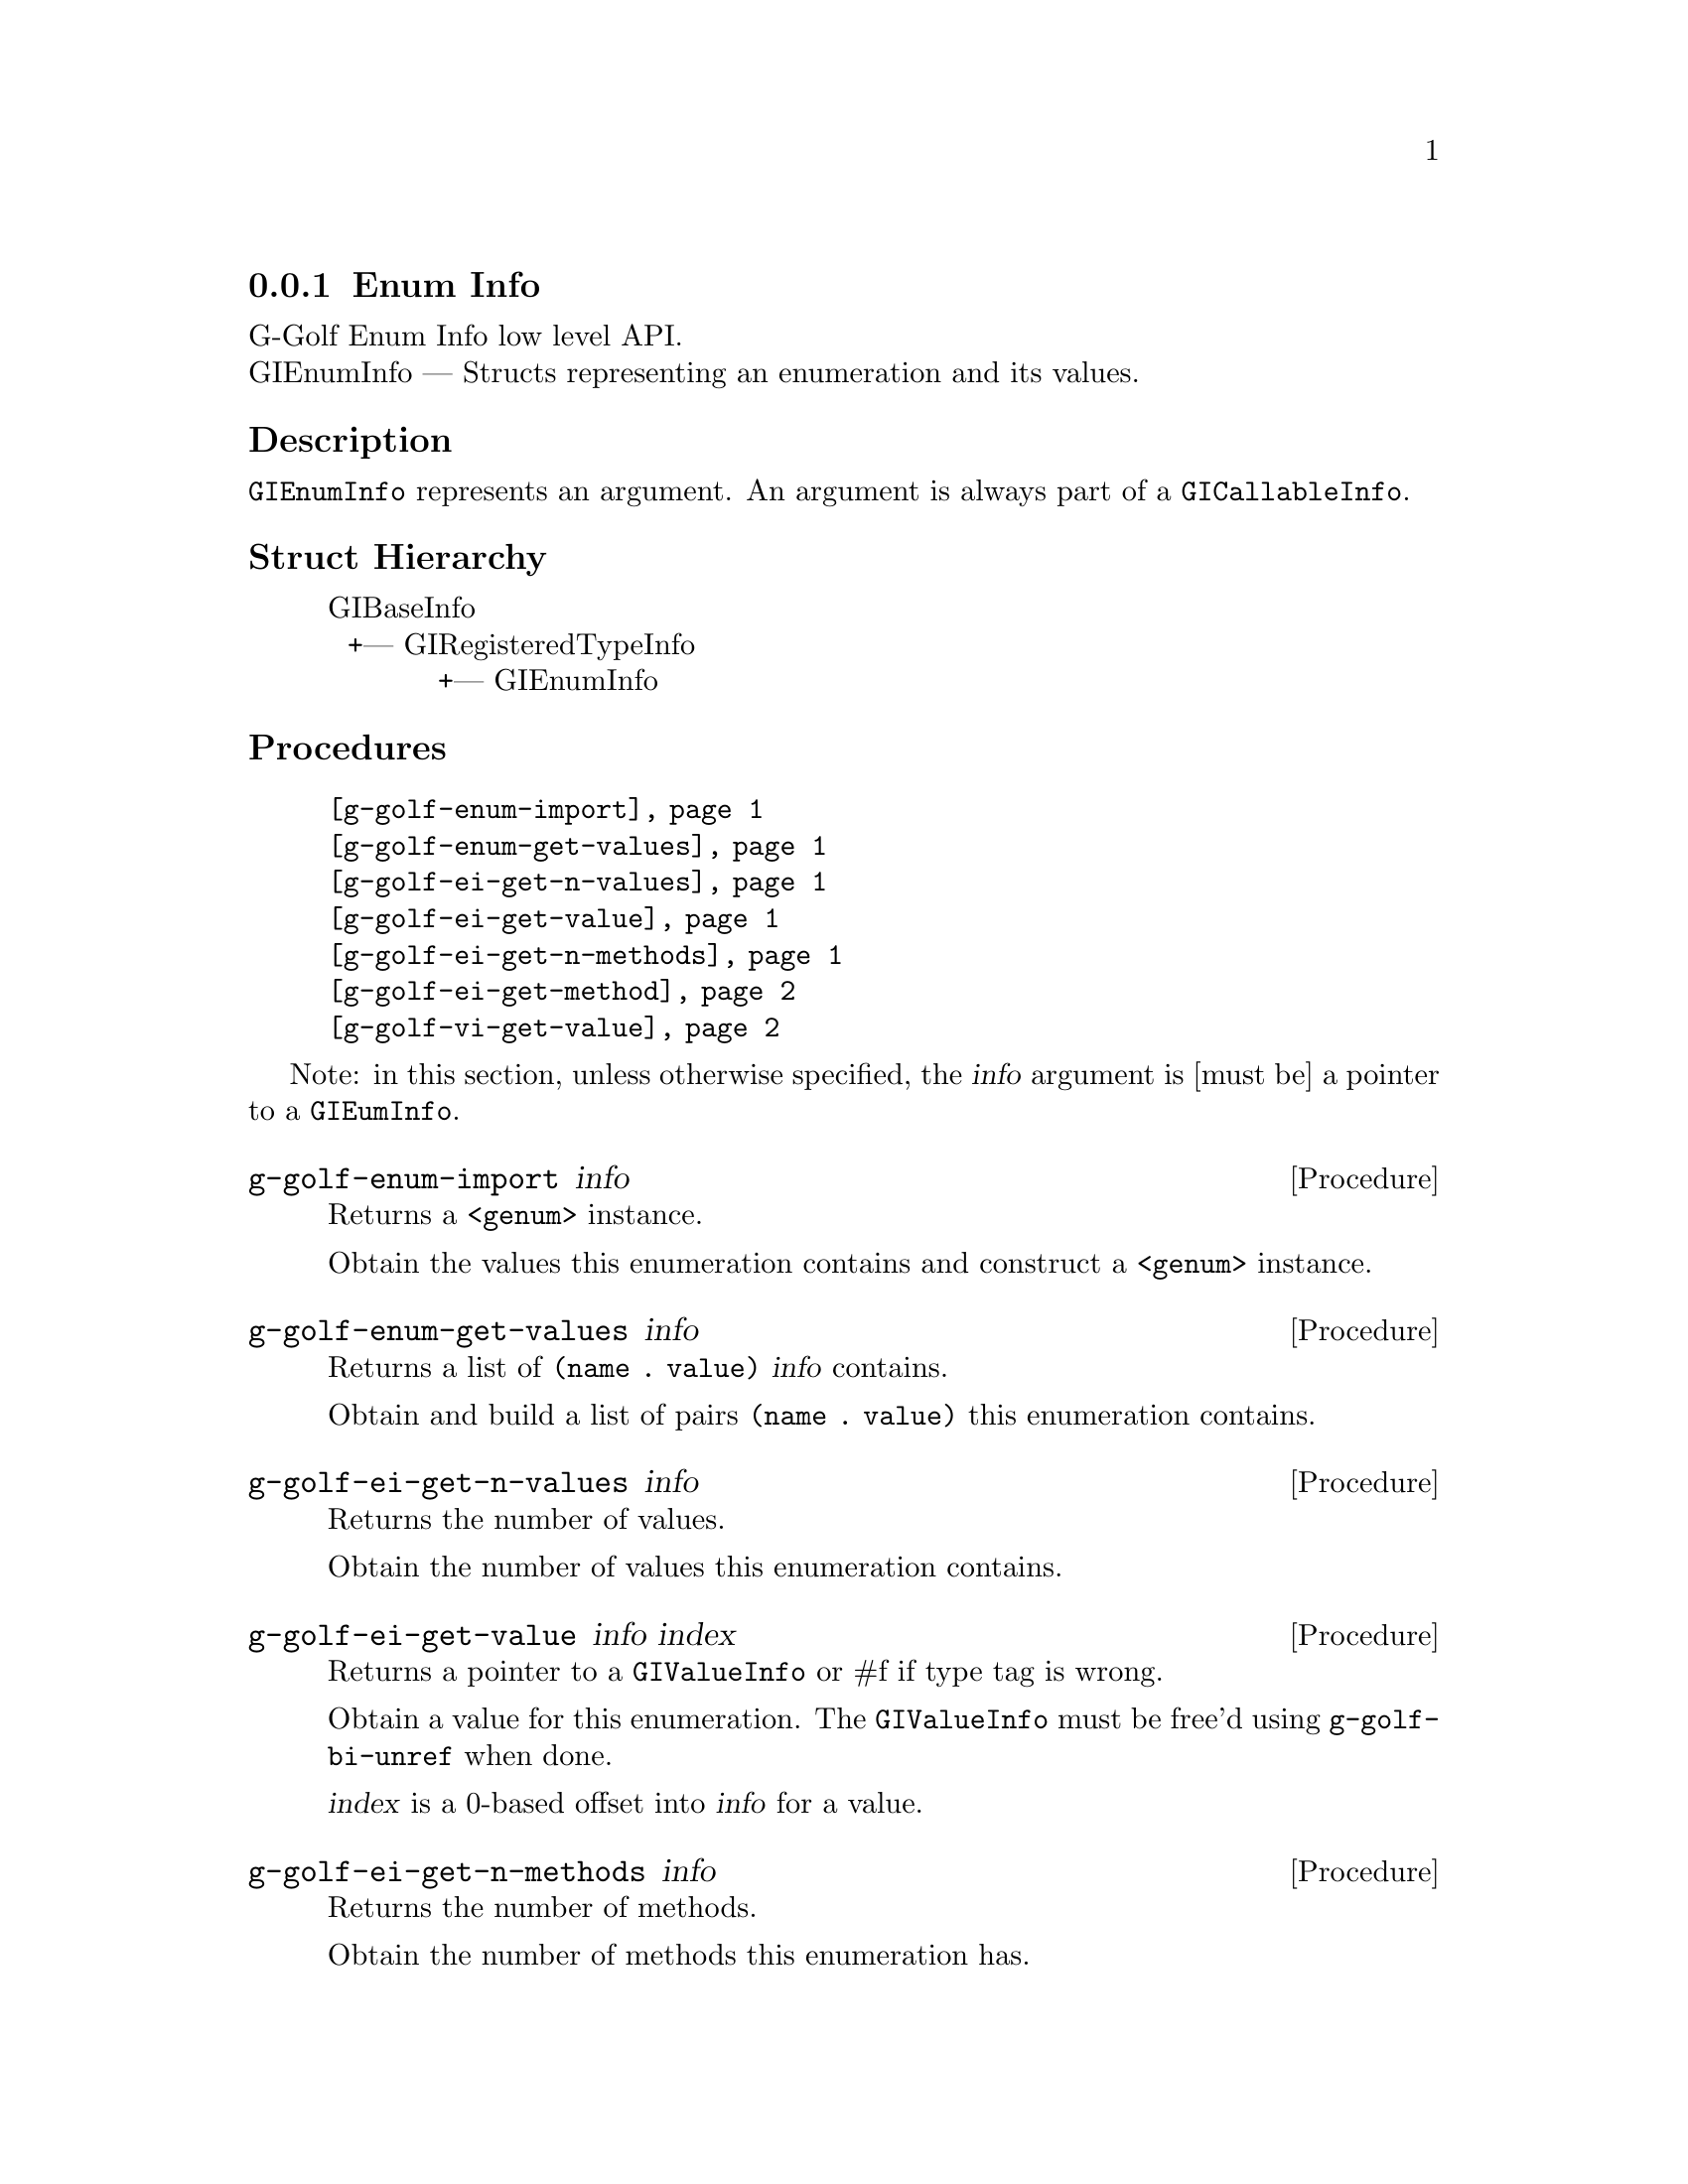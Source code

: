 @c -*-texinfo-*-
@c This is part of the GNU G-Golf Reference Manual.
@c Copyright (C) 2016 - 2018 Free Software Foundation, Inc.
@c See the file g-golf.texi for copying conditions.


@defindex ei


@node Enum Info
@subsection Enum Info

G-Golf Enum Info low level API.@*
GIEnumInfo — Structs representing an enumeration and its values.


@subheading Description

@code{GIEnumInfo} represents an argument. An argument is always part of a
@code{GICallableInfo}.


@subheading Struct Hierarchy

@indentedblock
GIBaseInfo           	       		@*
@ @ +--- GIRegisteredTypeInfo  		@*
@ @ @ @ @ @ @ @ @ @ @  +--- GIEnumInfo
@end indentedblock


@subheading Procedures

@indentedblock
@table @code
@item @ref{g-golf-enum-import}
@item @ref{g-golf-enum-get-values}

@item @ref{g-golf-ei-get-n-values}
@item @ref{g-golf-ei-get-value}
@item @ref{g-golf-ei-get-n-methods}
@item @ref{g-golf-ei-get-method}

@item @ref{g-golf-vi-get-value}
@end table
@end indentedblock

Note: in this section, unless otherwise specified, the @var{info}
argument is [must be] a pointer to a @code{GIEumInfo}.


@anchor{g-golf-enum-import}
@deffn Procedure g-golf-enum-import info

Returns a @code{<genum>} instance.

Obtain the values this enumeration contains and construct a
@code{<genum>} instance.
@end deffn


@anchor{g-golf-enum-get-values}
@deffn Procedure g-golf-enum-get-values info

Returns a list of @code{(name . value)} @var{info} contains.

Obtain and build a list of pairs @code{(name . value)} this enumeration
contains.
@end deffn


@anchor{g-golf-ei-get-n-values}
@deffn Procedure g-golf-ei-get-n-values info

Returns the number of values.

Obtain the number of values this enumeration contains.
@end deffn


@anchor{g-golf-ei-get-value}
@deffn Procedure g-golf-ei-get-value info index

Returns a pointer to a @code{GIValueInfo} or #f if type tag is wrong.

Obtain a value for this enumeration.  The @code{GIValueInfo} must be
free'd using @code{g-golf-bi-unref} when done.

@var{index} is a 0-based offset into @var{info} for a value.
@end deffn


@anchor{g-golf-ei-get-n-methods}
@deffn Procedure g-golf-ei-get-n-methods info

Returns the number of methods.

Obtain the number of methods this enumeration has.
@end deffn


@anchor{g-golf-ei-get-method}
@deffn Procedure g-golf-ei-get-method info index

Returns a pointer to a @code{GIFunctionInfo} or #f if type tag is wrong.

Obtain a method for this enumeration.  The @code{GIFunctionInfo} must be
free'd using @code{g-golf-bi-unref} when done.

@var{index} is a 0-based offset into @var{info} for a method.
@end deffn


@anchor{g-golf-vi-get-value}
@deffn Procedure g-golf-vi-get-value info

Returns the enumeration value.

Obtain a value of the @code{GIValueInfo}.

@var{info} is [must be] a pointer to a @code{GIValueInfo}.
@end deffn


@c @subheading Types and Values

@c @indentedblock
@c @table @code
@c @item @ref{%g-golf-ai-transfer}
@c @end table
@c @end indentedblock


@c @anchor{%g-golf-ai-transfer}
@c @defvar %g-golf-ai-transfer

@c An instance of @code{<enum>}, who's members are the scheme
@c representation of the @code{GITransfer}:

@c @indentedblock
@c nothing		@*
@c container	@*
@c everything
@c @end indentedblock
@c @end defvar
